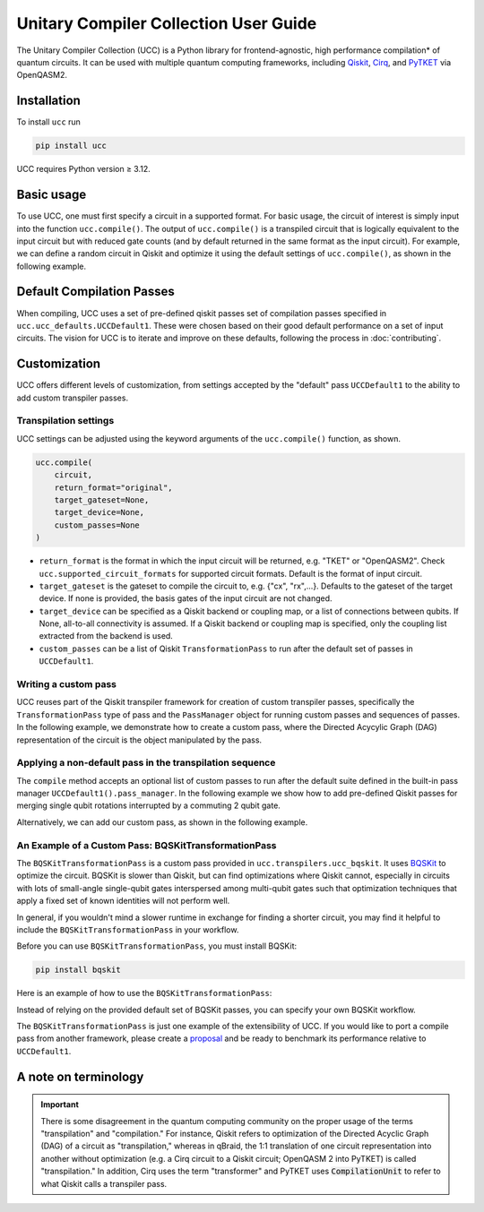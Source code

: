Unitary Compiler Collection User Guide
######################################

The Unitary Compiler Collection (UCC) is a Python library for frontend-agnostic, high performance compilation\* of quantum circuits.
It can be used with multiple quantum computing frameworks, including `Qiskit <https://github.com/Qiskit/qiskit>`_, `Cirq <https://github.com/quantumlib/Cirq>`_, and `PyTKET <https://github.com/CQCL/tket>`_ via OpenQASM2.

Installation
*************

To install ``ucc`` run

.. code:: bash

   pip install ucc

UCC requires Python version ≥ 3.12.

Basic usage
***********

To use UCC, one must first specify a circuit in a supported format.
For basic usage, the circuit of interest is simply input into the function ``ucc.compile()``.
The output of ``ucc.compile()`` is a transpiled circuit that is logically equivalent to the input circuit but with reduced gate counts (and by default returned in the same format as the input circuit).
For example, we can define a random circuit in Qiskit and optimize it using the default settings of ``ucc.compile()``, as shown in the following example.

..
   This comment is around the testcode/testoutput block below. These leverage
   doctest extension of sphinx to test this code actually runs and any output
   matches. The ELLIPSIS directive (and the use of ... in the expected output) of
   the testoutput block avoids us needing to explicitly have the gate count, which
   is subject to change as ucc changes over time.

.. testcode::

   from qiskit.circuit.random import random_clifford_circuit
   import ucc


   gates = ["cx", "cz", "cy", "swap", "x", "y", "z", "s", "sdg", "h"]
   num_qubits = 10
   raw_circuit = random_clifford_circuit(
      num_qubits, gates=gates, num_gates=10 * num_qubits * num_qubits
   )
   compiled_circuit = ucc.compile(raw_circuit)
   print(f"Number of multi-qubit gates in original circuit: {raw_circuit.num_nonlocal_gates()}")
   print(f"Number of multi-qubit gates in compiled circuit: {compiled_circuit.num_nonlocal_gates()}")

.. testoutput::
   :hide:
   :options: +ELLIPSIS, +NORMALIZE_WHITESPACE

   Number of multi-qubit gates in original circuit: ...
   Number of multi-qubit gates in compiled circuit: ...


Default Compilation Passes
**************************

When compiling, UCC uses a set of pre-defined qiskit passes set of compilation passes specified in ``ucc.ucc_defaults.UCCDefault1``.
These were chosen based on their good default performance on a set of input circuits. The vision for UCC is
to iterate and improve on these defaults, following the process in :doc:`contributing`.

Customization
*************

UCC offers different levels of customization, from settings accepted by the "default" pass ``UCCDefault1`` to the ability to add custom transpiler passes.

Transpilation settings
======================
UCC settings can be adjusted using the keyword arguments of the ``ucc.compile()`` function, as shown.

.. code:: python

   ucc.compile(
       circuit,
       return_format="original",
       target_gateset=None,
       target_device=None,
       custom_passes=None
   )


- ``return_format`` is the format in which the input circuit will be returned, e.g. "TKET" or "OpenQASM2". Check ``ucc.supported_circuit_formats`` for supported circuit formats. Default is the format of input circuit.
- ``target_gateset`` is the gateset to compile the circuit to, e.g. {"cx", "rx",...}. Defaults to the gateset of the target device. If none is provided, the basis gates of the input circuit are not changed.
- ``target_device`` can be specified as a Qiskit backend or coupling map, or a list of connections between qubits. If None, all-to-all connectivity is assumed. If a Qiskit backend or coupling map is specified, only the coupling list extracted from the backend is used.
- ``custom_passes`` can be a list of Qiskit ``TransformationPass`` to run after the default set of passes in ``UCCDefault1``.

Writing a custom pass
=====================
UCC reuses part of the Qiskit transpiler framework for creation of custom transpiler passes, specifically the ``TransformationPass`` type of pass and the ``PassManager`` object for running custom passes and sequences of passes.
In the following example, we demonstrate how to create a custom pass, where the Directed Acycylic Graph (DAG) representation of the circuit is the object manipulated by the pass.

..
   This testsetup is associated with subsequent blocks that also have the custom_pass group.
   This setup is run, followed by all the blocks with this group in order and
   ensures the "circuit_to_compile" variable is defined.

.. testsetup:: custom_pass

   from qiskit import QuantumCircuit as QiskitCircuit
   circuit_to_compile = QiskitCircuit(2)
   circuit_to_compile.h(0)
   circuit_to_compile.cx(0, 1)

.. testcode:: custom_pass

   from qiskit.transpiler.basepasses import TransformationPass
   from qiskit.dagcircuit import DAGCircuit

   class MyCustomPass(TransformationPass):

       def __init__(self):
           super().__init__()


       def run(self, dag: DAGCircuit) -> DAGCircuit:
           #  Your code here
           return dag


Applying a non-default pass in the transpilation sequence
=========================================================

The ``compile`` method accepts an optional list of custom passes to run after the default suite defined in the  built-in pass manager ``UCCDefault1().pass_manager``.
In the following example we show how to add pre-defined Qiskit passes for merging single qubit rotations interrupted by a commuting 2 qubit gate.

.. testcode:: custom_pass

   from qiskit.circuit.equivalence_library import SessionEquivalenceLibrary as sel
   from qiskit.transpiler.passes import (
      BasisTranslator,
      Optimize1qGatesSimpleCommutation,
   )
   from ucc import compile


   single_q_basis = ["rz", "rx", "ry", "h"]
   target_basis = single_q_basis.append("cx")

   custom_passes = [
      Optimize1qGatesSimpleCommutation(basis=single_q_basis),
      BasisTranslator(sel, target_basis=target_basis),
   ]

   custom_compiled_circuit = compile(
      circuit_to_compile, custom_passes=custom_passes
   )

Alternatively, we can add our custom pass, as shown in the following example.

.. testcode:: custom_pass

   from ucc import compile
   custom_compiled_circuit = compile(
      circuit_to_compile, custom_passes=[MyCustomPass()]
   )

An Example of a Custom Pass: BQSKitTransformationPass
=====================================================

The ``BQSKitTransformationPass`` is a custom pass provided in ``ucc.transpilers.ucc_bqskit``. It uses `BQSKit <https://github.com/BQSKit/bqskit>`_ to optimize the circuit. BQSKit is slower than Qiskit, but can find optimizations where Qiskit cannot, especially in circuits with lots of small-angle single-qubit gates interspersed among multi-qubit gates such that optimization techniques that apply a fixed set of known identities will not perform well.

In general, if you wouldn't mind a slower runtime in exchange for finding a shorter circuit, you may find it helpful to include the ``BQSKitTransformationPass`` in your workflow.


Before you can use ``BQSKitTransformationPass``, you must install BQSKit:

.. code:: bash

   pip install bqskit

Here is an example of how to use the ``BQSKitTransformationPass``:

..
   This testsetup is associated with subsequent blocks that also have the bqskit group.
   This setup is run, followed by all the blocks with this group in order and
   ensures the "circuit_to_compile" variable is defined.

.. testsetup:: bqskit

   from qiskit import QuantumCircuit as QiskitCircuit
   from ucc import compile
   qasm = """
        OPENQASM 2.0;
        include "qelib1.inc";
        qreg q[3];
        h q[0];
        cp(1.5707963267948966) q[1], q[0];
        h q[1];
        cp(0.7853981633974483) q[2], q[0];
        cp(1.5707963267948966) q[2], q[1];
        h q[2];
        swap q[0], q[2];
        """
   circuit_to_compile = QiskitCircuit.from_qasm_str(qasm)

.. testcode:: bqskit

   from ucc.transpilers.ucc_bqskit import BQSKitTransformationPass
   result = compile(circuit_to_compile, custom_passes=[BQSKitTransformationPass()])

Instead of relying on the provided default set of BQSKit passes, you can specify your own BQSKit workflow.

.. testcode:: bqskit

   from ucc.transpilers.ucc_bqskit import BQSKitTransformationPass
   from bqskit.passes import QuickPartitioner, ForEachBlockPass, LEAPSynthesisPass, TreeScanningGateRemovalPass, UnfoldPass
   bqskit_pass_list = [
       QuickPartitioner(3),
       ForEachBlockPass([
           LEAPSynthesisPass(),
           TreeScanningGateRemovalPass(),
           ], replace_filter="less-than-multi"),
       UnfoldPass(),
       ]
   bqskit_pass = BQSKitTransformationPass(bqskit_passes=bqskit_pass_list)
   result = compile(circuit_to_compile, custom_passes=[bqskit_pass])



The ``BQSKitTransformationPass`` is just one example of the extensibility of UCC. If you would like to port a compile pass from another framework, please create a `proposal <https://github.com/unitaryfoundation/ucc/discussions/new?category=new-compiler-pass>`_ and be ready to benchmark its performance relative to ``UCCDefault1``.



A note on terminology
*********************

.. important::
   There is some disagreement in the quantum computing community on the proper usage of the terms "transpilation" and "compilation."
   For instance, Qiskit refers to optimization of the Directed Acyclic Graph (DAG) of a circuit as "transpilation," whereas in qBraid, the 1:1 translation of one circuit representation into another without optimization (e.g. a Cirq circuit to a Qiskit circuit; OpenQASM 2 into PyTKET) is called "transpilation."
   In addition, Cirq uses the term "transformer" and PyTKET uses :code:`CompilationUnit` to refer to what Qiskit calls a transpiler pass.
